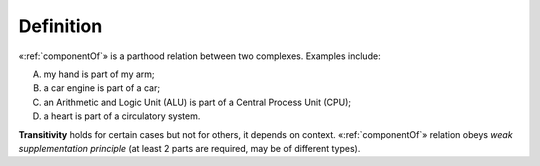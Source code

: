 Definition
----------

«:ref:`componentOf`» is a parthood relation between two complexes. Examples
include:

A. my hand is part of my arm;
B. a car engine is part of a car;
C. an Arithmetic and Logic Unit (ALU) is part of a Central Process Unit (CPU);
D. a heart is part of a circulatory system.

**Transitivity** holds for certain cases but not for others, it depends
on context. «:ref:`componentOf`» relation obeys *weak supplementation principle*
(at least 2 parts are required, may be of different types).
